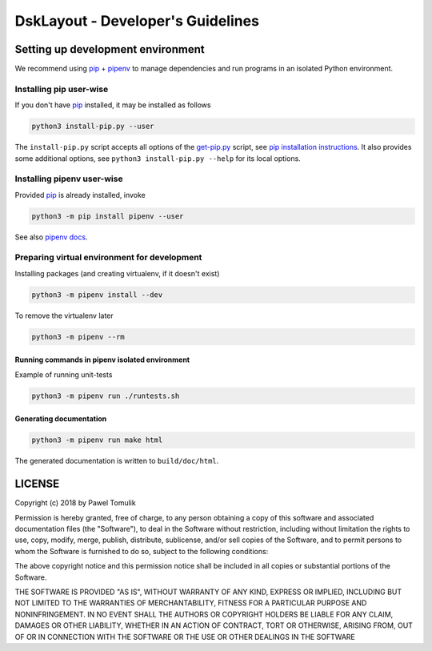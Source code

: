 DskLayout - Developer's Guidelines
==================================

Setting up development environment
----------------------------------

We recommend using pip_ + pipenv_ to manage dependencies and run programs in
an isolated Python environment.

Installing pip user-wise
````````````````````````

If you don't have pip_ installed, it may be installed as follows

.. code:: shell

    python3 install-pip.py --user

The ``install-pip.py`` script accepts all options of the `get-pip.py`_ script,
see `pip installation instructions`_. It also provides some additional options,
see ``python3 install-pip.py --help`` for its local options.


Installing pipenv user-wise
```````````````````````````

Provided pip_ is already installed, invoke

.. code:: shell

    python3 -m pip install pipenv --user

See also `pipenv docs`_.

Preparing virtual environment for development
`````````````````````````````````````````````

Installing packages (and creating virtualenv, if it doesn't exist)

.. code:: shell

    python3 -m pipenv install --dev

To remove the virtualenv later

.. code:: shell

    python3 -m pipenv --rm


Running commands in pipenv isolated environment
^^^^^^^^^^^^^^^^^^^^^^^^^^^^^^^^^^^^^^^^^^^^^^^

Example of running unit-tests

.. code:: shell

    python3 -m pipenv run ./runtests.sh

Generating documentation
^^^^^^^^^^^^^^^^^^^^^^^^

.. code:: shell

    python3 -m pipenv run make html

The generated documentation is written to ``build/doc/html``.

LICENSE
-------

Copyright (c) 2018 by Pawel Tomulik

Permission is hereby granted, free of charge, to any person obtaining a copy
of this software and associated documentation files (the "Software"), to deal
in the Software without restriction, including without limitation the rights
to use, copy, modify, merge, publish, distribute, sublicense, and/or sell
copies of the Software, and to permit persons to whom the Software is
furnished to do so, subject to the following conditions:

The above copyright notice and this permission notice shall be included in all
copies or substantial portions of the Software.

THE SOFTWARE IS PROVIDED "AS IS", WITHOUT WARRANTY OF ANY KIND, EXPRESS OR
IMPLIED, INCLUDING BUT NOT LIMITED TO THE WARRANTIES OF MERCHANTABILITY,
FITNESS FOR A PARTICULAR PURPOSE AND NONINFRINGEMENT. IN NO EVENT SHALL THE
AUTHORS OR COPYRIGHT HOLDERS BE LIABLE FOR ANY CLAIM, DAMAGES OR OTHER
LIABILITY, WHETHER IN AN ACTION OF CONTRACT, TORT OR OTHERWISE, ARISING FROM,
OUT OF OR IN CONNECTION WITH THE SOFTWARE OR THE USE OR OTHER DEALINGS IN THE
SOFTWARE

.. _pip: https://pypi.org/project/pip/
.. _pipenv: https://pipenv.org/
.. _pip installation instructions: https://pip.pypa.io/en/latest/installing/#install-pip
.. _get-pip.py: https://bootstrap.pypa.io/get-pip.py
.. _pipenv docs: https://docs.pipenv.org/
